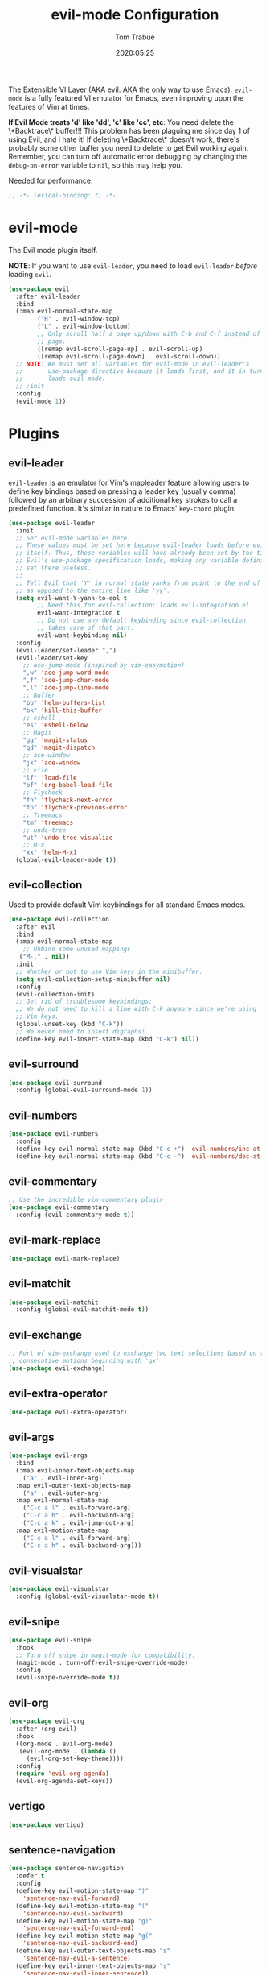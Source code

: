 #+title:  evil-mode Configuration
#+author: Tom Trabue
#+email:  tom.trabue@gmail.com
#+date:   2020:05:25

The Extensible VI Layer (AKA evil.  AKA the only way to use Emacs).
=evil-mode= is a fully featured VI emulator for Emacs, even improving upon the
features of Vim at times.

*If Evil Mode treats 'd' like 'dd', 'c' like 'cc', etc*: You need delete the
\*Backtrace\* buffer!!! This problem has been plaguing me since day 1 of using
Evil, and I hate it! If deleting \*Backtrace\* doesn't work, there's probably
some other buffer you need to delete to get Evil working again. Remember, you
can turn off automatic error debugging by changing the =debug-on-error= variable
to =nil=, so this may help you.

Needed for performance:
#+begin_src emacs-lisp :tangle yes
;; -*- lexical-binding: t; -*-

#+end_src

* evil-mode
  The Evil mode plugin itself.

  *NOTE*: If you want to use =evil-leader=, you need to load =evil-leader=
  /before/ loading =evil=.

#+begin_src emacs-lisp :tangle yes
  (use-package evil
    :after evil-leader
    :bind
    (:map evil-normal-state-map
          ("H" . evil-window-top)
          ("L" . evil-window-bottom)
          ;; Only scroll half a page up/down with C-b and C-f instead of a full
          ;; page.
          ([remap evil-scroll-page-up] . evil-scroll-up)
          ([remap evil-scroll-page-down] . evil-scroll-down))
    ;; NOTE: We must set all variables for evil-mode in evil-leader's
    ;;       use-package directive because it loads first, and it in turn
    ;;       loads evil mode.
    ;; :init
    :config
    (evil-mode 1))
#+end_src

* Plugins
** evil-leader
   =evil-leader= is an emulator for Vim's mapleader feature allowing users to
   define key bindings based on pressing a leader key (usually comma) followed
   by an arbitrary succession of additional key strokes to call a predefined
   function. It's similar in nature to Emacs' =key-chord= plugin.

#+begin_src emacs-lisp :tangle yes
  (use-package evil-leader
    :init
    ;; Set evil-mode variables here.
    ;; These values must be set here because evil-leader loads before evil
    ;; itself. Thus, these variables will have already been set by the time
    ;; Evil's use-package specification loads, making any variable definitions
    ;; set there useless.
    ;;
    ;; Tell Evil that 'Y' in normal state yanks from point to the end of line
    ;; as opposed to the entire line like 'yy'.
    (setq evil-want-Y-yank-to-eol t
          ;; Need this for evil-collection; loads evil-integration.el
          evil-want-integration t
          ;; Do not use any default keybinding since evil-collection
          ;; takes care of that part.
          evil-want-keybinding nil)
    :config
    (evil-leader/set-leader ",")
    (evil-leader/set-key
      ;; ace-jump-mode (inspired by vim-easymotion)
      ",w" 'ace-jump-word-mode
      ",f" 'ace-jump-char-mode
      ",l" 'ace-jump-line-mode
      ;; Buffer
      "bb" 'helm-buffers-list
      "bk" 'kill-this-buffer
      ;; eshell
      "es" 'eshell-below
      ;; Magit
      "gg" 'magit-status
      "gd" 'magit-dispatch
      ;; ace-window
      "jk" 'ace-window
      ;; File
      "lf" 'load-file
      "of" 'org-babel-load-file
      ;; Flycheck
      "fn" 'flycheck-next-error
      "fp" 'flycheck-previous-error
      ;; Treemacs
      "tm" 'treemacs
      ;; undo-tree
      "ut" 'undo-tree-visualize
      ;; M-x
      "xx" 'helm-M-x)
    (global-evil-leader-mode t))
#+end_src

** evil-collection
  Used to provide default Vim keybindings for all standard Emacs modes.
#+begin_src emacs-lisp :tangle yes
  (use-package evil-collection
    :after evil
    :bind
    (:map evil-normal-state-map
      ;; Unbind some unused mappings
     ("M-." . nil))
    :init
    ;; Whether or not to use Vim keys in the minibuffer.
    (setq evil-collection-setup-minibuffer nil)
    :config
    (evil-collection-init)
    ;; Get rid of troublesome keybindings:
    ;; We do not need to kill a line with C-k anymore since we're using
    ;; Vim keys.
    (global-unset-key (kbd "C-k"))
    ;; We never need to insert digraphs!
    (define-key evil-insert-state-map (kbd "C-k") nil))
#+end_src

** evil-surround
#+begin_src emacs-lisp :tangle yes
  (use-package evil-surround
    :config (global-evil-surround-mode 1))
#+end_src

** evil-numbers
#+begin_src emacs-lisp :tangle yes
  (use-package evil-numbers
    :config
    (define-key evil-normal-state-map (kbd "C-c +") 'evil-numbers/inc-at-pt)
    (define-key evil-normal-state-map (kbd "C-c -") 'evil-numbers/dec-at-pt))
#+end_src

** evil-commentary
#+begin_src emacs-lisp :tangle yes
  ;; Use the incredible vim-commentary plugin
  (use-package evil-commentary
    :config (evil-commentary-mode t))
#+end_src

** evil-mark-replace
#+begin_src emacs-lisp :tangle yes
  (use-package evil-mark-replace)
#+end_src

** evil-matchit
#+begin_src emacs-lisp :tangle yes
  (use-package evil-matchit
    :config (global-evil-matchit-mode t))
#+end_src

** evil-exchange
#+begin_src emacs-lisp :tangle yes
  ;; Port of vim-exchange used to exchange two text selections based on two
  ;; consecutive motions beginning with 'gx'
  (use-package evil-exchange)
#+end_src

** evil-extra-operator
#+begin_src emacs-lisp :tangle yes
  (use-package evil-extra-operator)
#+end_src

** evil-args
#+begin_src emacs-lisp :tangle yes
  (use-package evil-args
    :bind
    (:map evil-inner-text-objects-map
      ("a" . evil-inner-arg)
    :map evil-outer-text-objects-map
      ("a" . evil-outer-arg)
    :map evil-normal-state-map
      ("C-c a l" . evil-forward-arg)
      ("C-c a h" . evil-backward-arg)
      ("C-c a k" . evil-jump-out-arg)
    :map evil-motion-state-map
      ("C-c a l" . evil-forward-arg)
      ("C-c a h" . evil-backward-arg)))
#+end_src

** evil-visualstar
#+begin_src emacs-lisp :tangle yes
  (use-package evil-visualstar
    :config (global-evil-visualstar-mode t))
#+end_src

** evil-snipe
#+begin_src emacs-lisp :tangle yes
  (use-package evil-snipe
    :hook
    ;; Turn off snipe in magit-mode for compatibility.
    (magit-mode . turn-off-evil-snipe-override-mode)
    :config
    (evil-snipe-override-mode t))
#+end_src

** evil-org
#+begin_src emacs-lisp :tangle yes
  (use-package evil-org
    :after (org evil)
    :hook
    ((org-mode . evil-org-mode)
     (evil-org-mode . (lambda ()
       (evil-org-set-key-theme))))
    :config
    (require 'evil-org-agenda)
    (evil-org-agenda-set-keys))
#+end_src

** vertigo
#+begin_src emacs-lisp :tangle yes
  (use-package vertigo)
#+end_src

** sentence-navigation
#+begin_src emacs-lisp :tangle yes
  (use-package sentence-navigation
    :defer t
    :config
    (define-key evil-motion-state-map ")"
      'sentence-nav-evil-forward)
    (define-key evil-motion-state-map "("
      'sentence-nav-evil-backward)
    (define-key evil-motion-state-map "g)"
      'sentence-nav-evil-forward-end)
    (define-key evil-motion-state-map "g("
      'sentence-nav-evil-backward-end)
    (define-key evil-outer-text-objects-map "s"
      'sentence-nav-evil-a-sentence)
    (define-key evil-inner-text-objects-map "s"
      'sentence-nav-evil-inner-sentence))
#+end_src

** kubernetes-evil

#+begin_src emacs-lisp :tangle yes
  (use-package kubernetes-evil
    :after (evil kubernetes))
#+end_src
